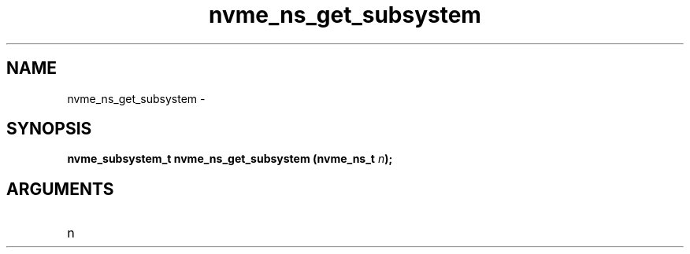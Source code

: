 .TH "nvme_ns_get_subsystem" 2 "nvme_ns_get_subsystem" "February 2020" "libnvme Manual"
.SH NAME
nvme_ns_get_subsystem \-
.SH SYNOPSIS
.B "nvme_subsystem_t" nvme_ns_get_subsystem
.BI "(nvme_ns_t " n ");"
.SH ARGUMENTS
.IP "n" 12
